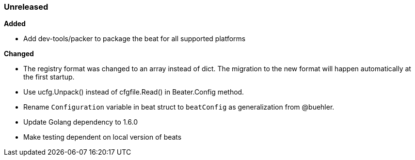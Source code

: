 ////
This file is generated! See scripts/changelog.py
////

=== Unreleased


*Added*

- Add dev-tools/packer to package the beat for all supported platforms


*Changed*

- The registry format was changed to an array instead of dict. The migration to the new format will happen automatically at the first startup.
- Use ucfg.Unpack() instead of cfgfile.Read() in Beater.Config method.
- Rename `Configuration` variable in beat struct to `beatConfig` as generalization from @buehler.
- Update Golang dependency to 1.6.0
- Make testing dependent on local version of beats

